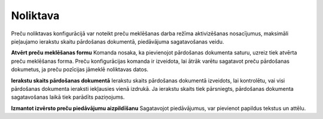.. 709 =============Noliktava============= 
Preču noliktavas konfigurācijā var noteikt preču meklēšanas darba
režīma aktivizēšanas nosacījumus, maksimāli pieļaujamo ierakstu skaitu
pārdošanas dokumentā, piedāvājuma sagatavošanas veidu.



**Atvērt preču meklēšanas formu**
Komanda nosaka, ka pievienojot pārdošanas dokumenta saturu, uzreiz
tiek atvērta preču meklēšanas forma. Preču konfigurācijas komanda ir
izveidota, lai ātrāk varētu sagatavot preču pārdošanas dokumetus, ja
preču pozīcijas jāmeklē noliktavas datos.

**Ierakstu skaits pārdošanas dokumentā**
Ierakstu skaits pārdošanas dokumentā izveidots, lai kontrolētu, vai
visi pārdošanas dokumenta ieraksti iekļausies vienā izdrukā. Ja
ierakstu skaits tiek pārsniegts, pārdošanas dokumenta sagatavošanas
laikā tiek parādīts paziņojums.

**Izmantot izvērsto preču piedāvājumu aizpildīšanu**
Sagatavojot piedāvājumus, var pievienot papildus tekstus un attēlu.

 
